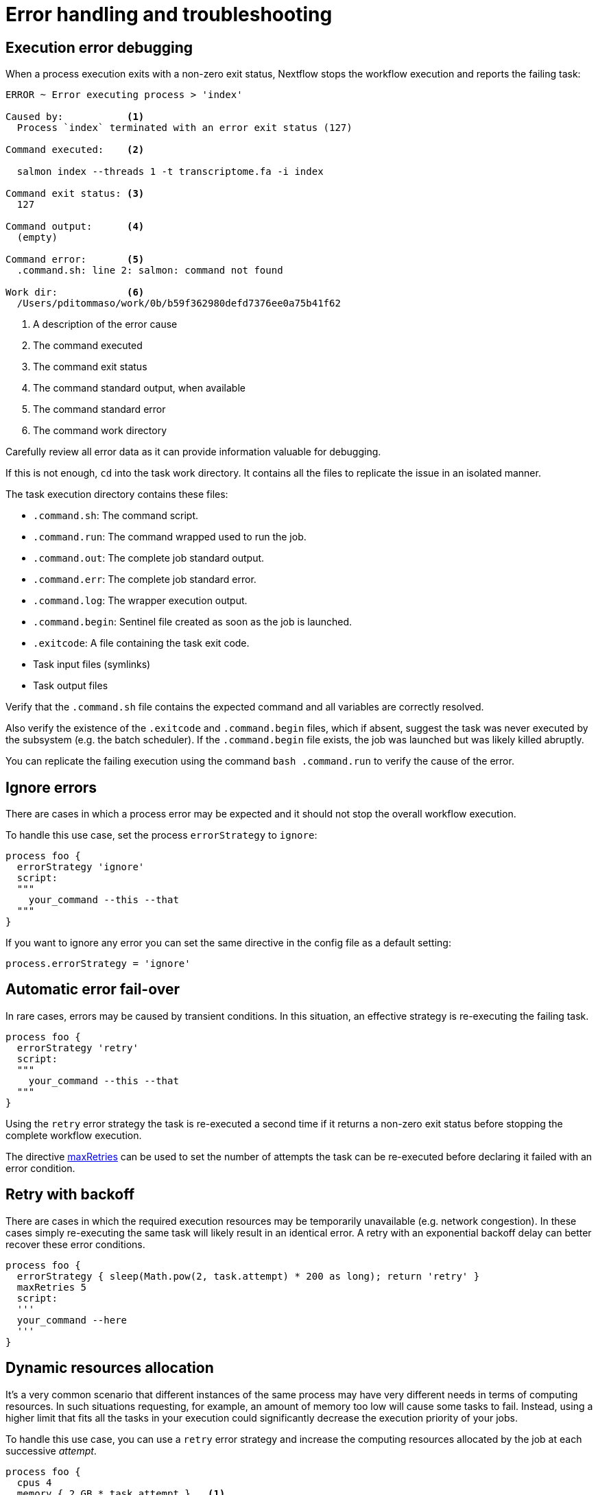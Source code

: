 = Error handling and troubleshooting

== Execution error debugging

When a process execution exits with a non-zero exit status, Nextflow stops the workflow execution and reports the failing task:

[source,cmd,options="nowrap"]
----
ERROR ~ Error executing process > 'index'

Caused by:           <1>
  Process `index` terminated with an error exit status (127)

Command executed:    <2>

  salmon index --threads 1 -t transcriptome.fa -i index

Command exit status: <3>
  127

Command output:      <4>
  (empty)

Command error:       <5>
  .command.sh: line 2: salmon: command not found

Work dir:            <6>
  /Users/pditommaso/work/0b/b59f362980defd7376ee0a75b41f62
----

<1> A description of the error cause
<2> The command executed
<3> The command exit status
<4> The command standard output, when available
<5> The command standard error
<6> The command work directory

Carefully review all error data as it can provide information valuable for debugging.

If this is not enough, `cd` into the task work directory. It contains all the files to replicate the issue in an isolated manner.

The task execution directory contains these files:

* `.command.sh`: The command script.
* `.command.run`: The command wrapped used to run the job.
* `.command.out`: The complete job standard output.
* `.command.err`: The complete job standard error.
* `.command.log`: The wrapper execution output.
* `.command.begin`: Sentinel file created as soon as the job is launched.
* `.exitcode`: A file containing the task exit code.
* Task input files (symlinks)
* Task output files

Verify that the `.command.sh` file contains the expected command and all variables are correctly resolved.

Also verify the existence of the `.exitcode` and `.command.begin` files, which if absent, suggest the task was never executed by the subsystem (e.g. the batch scheduler). If the `.command.begin` file exists, the job was launched but was likely killed abruptly.

You can replicate the failing execution using the command `bash .command.run` to verify the cause of the error.

== Ignore errors

There are cases in which a process error may be expected and it should not stop the overall workflow execution.

To handle this use case, set the process `errorStrategy` to `ignore`:

[source,nextflow,linenums]
----
process foo {
  errorStrategy 'ignore'
  script:
  """
    your_command --this --that
  """
}
----

If you want to ignore any error you can set the same directive in the config file as a default setting:

[source,config,linenums]
----
process.errorStrategy = 'ignore'
----

== Automatic error fail-over

In rare cases, errors may be caused by transient conditions. In this situation, an effective strategy is re-executing the failing task.

[source,nextflow,linenums]
----
process foo {
  errorStrategy 'retry'
  script:
  """
    your_command --this --that
  """
}
----

Using the `retry` error strategy the task is re-executed a second time if it returns a non-zero exit status
before stopping the complete workflow execution.

The directive https://www.nextflow.io/docs/latest/process.html#maxretries[maxRetries] can be used to
set the number of attempts the task can be re-executed before declaring it failed with an error condition.

== Retry with backoff

There are cases in which the required execution resources may be
temporarily unavailable (e.g. network congestion). In these cases simply
re-executing the same task will likely result in an identical error.
A retry with an exponential backoff delay can better recover
these error conditions.

[source,nextflow,linenums]
----
process foo {
  errorStrategy { sleep(Math.pow(2, task.attempt) * 200 as long); return 'retry' }
  maxRetries 5
  script:
  '''
  your_command --here
  '''
}
----


== Dynamic resources allocation

It's a very common scenario that different instances of the same process may have very different needs in terms of computing resources. In such situations requesting, for example, an amount of memory too low will cause some tasks to fail. Instead, using a higher limit that fits all the tasks in your execution could significantly decrease the execution priority of your jobs.

To handle this use case, you can use a `retry` error strategy and increase the computing resources allocated by the job at each successive _attempt_.

[source,nextflow,linenums]
----
process foo {
  cpus 4
  memory { 2.GB * task.attempt }   <1>
  time { 1.hour * task.attempt }   <2>
  errorStrategy { task.exitStatus == 140 ? 'retry' : 'terminate' }   <3>
  maxRetries 3   <4>

  script:
  """
    your_command --cpus $task.cpus --mem $task.memory
  """
}
----

<1> The memory is defined in a dynamic manner, the first attempt is 2 GB, the second 4 GB, and so on.
<2> The wall execution time is set dynamically as well, the first execution attempt is set to 1 hour, the second 2 hours, and so on.
<3> If the task returns an exit status equal to `140` it will set the error strategy to `retry` otherwise it will terminate the execution.
<4> It will retry the process execution up to three times.


